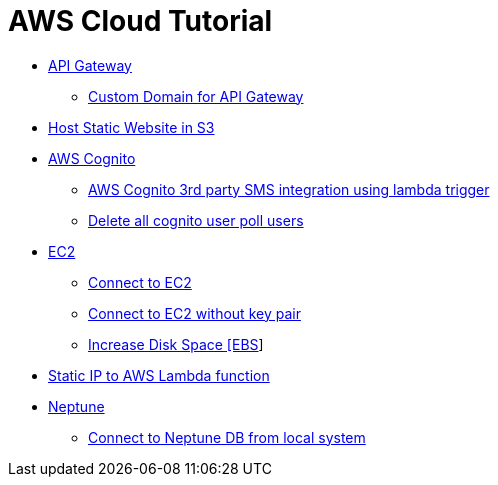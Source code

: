 = AWS Cloud Tutorial

* link:./api-gateway[API Gateway]

    ** link:./api-gateway/custom_domain.adoc[Custom Domain for API Gateway]

* link:./S3-Host%20static%20website/host_static_website_using_s3.md[Host Static Website in S3]

* link:Cognito/Intro.md[AWS Cognito]

    ** link:Cognito/custom_sms_sender.adoc[AWS Cognito 3rd party SMS integration using lambda trigger]
    ** link:Cognito/delete_all_user_from_user_pool.adoc[Delete all cognito user poll users]

* link:EC2[EC2]

    ** link:EC2/Connect_to_EC2.adoc[Connect to EC2]
    ** link:EC2/Connect_to_EC2_Without_key_pair.adoc[Connect to EC2 without key pair]
    ** link:EC2/Increase%20Disk%20Space.adoc[Increase Disk Space [EBS]]

* link:./network/lambda-static-ip/static_ip_to_lambda.adoc[Static IP to AWS Lambda function]

* link:./neptune[Neptune]

    ** link:neptune/connect_from_local.adoc[Connect to Neptune DB from local system]
